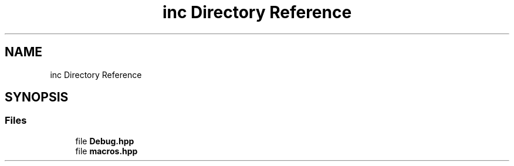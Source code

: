 .TH "inc Directory Reference" 3 "Version 0.0.1-dev" "Pcannon Debug" \" -*- nroff -*-
.ad l
.nh
.SH NAME
inc Directory Reference
.SH SYNOPSIS
.br
.PP
.SS "Files"

.in +1c
.ti -1c
.RI "file \fBDebug\&.hpp\fP"
.br
.ti -1c
.RI "file \fBmacros\&.hpp\fP"
.br
.in -1c

